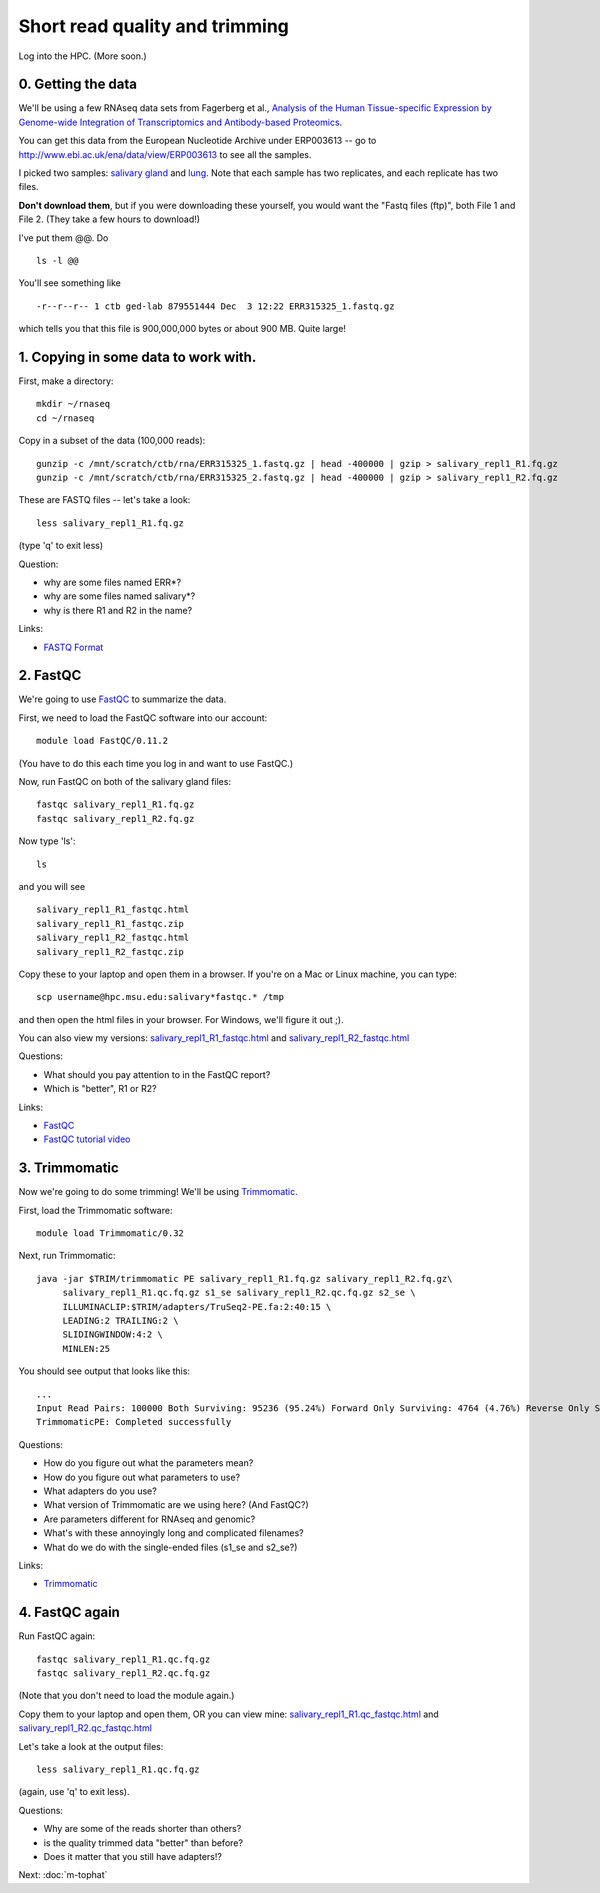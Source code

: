 Short read quality and trimming
===============================

Log into the HPC.  (More soon.)

0. Getting the data
-------------------

We'll be using a few RNAseq data sets from Fagerberg et al., `Analysis
of the Human Tissue-specific Expression by Genome-wide Integration of
Transcriptomics and Antibody-based Proteomics
<http://www.mcponline.org/content/13/2/397.full>`__.

You can get this data from the European Nucleotide Archive under
ERP003613 -- go to http://www.ebi.ac.uk/ena/data/view/ERP003613
to see all the samples.

I picked two samples: `salivary gland
<http://www.ebi.ac.uk/ena/data/view/SAMEA2151887>`__ and `lung
<http://www.ebi.ac.uk/ena/data/view/SAMEA2155770>`__.  Note that each
sample has two replicates, and each replicate has two files.

**Don't download them**, but if you were downloading these yourself,
you would want the "Fastq files (ftp)", both File 1 and File 2.  (They
take a few hours to download!)

I've put them @@. Do ::

   ls -l @@

You'll see something like ::

   -r--r--r-- 1 ctb ged-lab 879551444 Dec  3 12:22 ERR315325_1.fastq.gz

which tells you that this file is 900,000,000 bytes or about 900 MB.
Quite large!

1. Copying in some data to work with.
-------------------------------------

First, make a directory::

   mkdir ~/rnaseq
   cd ~/rnaseq

Copy in a subset of the data (100,000 reads)::

   gunzip -c /mnt/scratch/ctb/rna/ERR315325_1.fastq.gz | head -400000 | gzip > salivary_repl1_R1.fq.gz
   gunzip -c /mnt/scratch/ctb/rna/ERR315325_2.fastq.gz | head -400000 | gzip > salivary_repl1_R2.fq.gz

These are FASTQ files -- let's take a look::

   less salivary_repl1_R1.fq.gz

(type 'q' to exit less)

Question:

* why are some files named ERR*?
* why are some files named salivary*?
* why is there R1 and R2 in the name?

Links:

* `FASTQ Format <http://en.wikipedia.org/wiki/FASTQ_format>`__

2. FastQC
---------

We're going to use `FastQC <http://www.bioinformatics.babraham.ac.uk/projects/fastqc/>`__ to summarize the data.

First, we need to load the FastQC software into our account::

   module load FastQC/0.11.2

(You have to do this each time you log in and want to use FastQC.)

Now, run FastQC on both of the salivary gland files::

   fastqc salivary_repl1_R1.fq.gz
   fastqc salivary_repl1_R2.fq.gz

Now type 'ls'::

   ls

and you will see ::

   salivary_repl1_R1_fastqc.html
   salivary_repl1_R1_fastqc.zip
   salivary_repl1_R2_fastqc.html
   salivary_repl1_R2_fastqc.zip

Copy these to your laptop and open them in a browser.  If you're on a
Mac or Linux machine, you can type::

   scp username@hpc.msu.edu:salivary*fastqc.* /tmp

and then open the html files in your browser.  For Windows, we'll
figure it out ;).

You can also view my versions: `salivary_repl1_R1_fastqc.html
<http://2014-msu-rnaseq.readthedocs.org/en/latest/_static/salivary_repl1_R1_fastqc.html>`__
and `salivary_repl1_R2_fastqc.html
<http://2014-msu-rnaseq.readthedocs.org/en/latest/_static/salivary_repl1_R2_fastqc.html>`__

Questions:

* What should you pay attention to in the FastQC report?
* Which is "better", R1 or R2?

Links:

* `FastQC <http://www.bioinformatics.babraham.ac.uk/projects/fastqc/>`__
* `FastQC tutorial video <http://www.youtube.com/watch?v=bz93ReOv87Y>`__

3. Trimmomatic
--------------

Now we're going to do some trimming!  We'll be using
`Trimmomatic <http://www.usadellab.org/cms/?page=trimmomatic>`__.

First, load the Trimmomatic software::

   module load Trimmomatic/0.32

Next, run Trimmomatic::

   java -jar $TRIM/trimmomatic PE salivary_repl1_R1.fq.gz salivary_repl1_R2.fq.gz\
        salivary_repl1_R1.qc.fq.gz s1_se salivary_repl1_R2.qc.fq.gz s2_se \
        ILLUMINACLIP:$TRIM/adapters/TruSeq2-PE.fa:2:40:15 \
        LEADING:2 TRAILING:2 \                            
        SLIDINGWINDOW:4:2 \
        MINLEN:25

You should see output that looks like this::

   ...
   Input Read Pairs: 100000 Both Surviving: 95236 (95.24%) Forward Only Surviving: 4764 (4.76%) Reverse Only Surviving: 0 (0.00%) Dropped: 0 (0.00%)
   TrimmomaticPE: Completed successfully

Questions:

* How do you figure out what the parameters mean?
* How do you figure out what parameters to use?
* What adapters do you use?
* What version of Trimmomatic are we using here? (And FastQC?)
* Are parameters different for RNAseq and genomic?
* What's with these annoyingly long and complicated filenames?
* What do we do with the single-ended files (s1_se and s2_se?)

Links:

* `Trimmomatic <http://www.usadellab.org/cms/?page=trimmomatic>`__

4. FastQC again
---------------

Run FastQC again::

   fastqc salivary_repl1_R1.qc.fq.gz
   fastqc salivary_repl1_R2.qc.fq.gz

(Note that you don't need to load the module again.)

Copy them to your laptop and open them, OR you can view mine: `salivary_repl1_R1.qc_fastqc.html
<http://2014-msu-rnaseq.readthedocs.org/en/latest/_static/salivary_repl1_R1.qc_fastqc.html>`__
and `salivary_repl1_R2.qc_fastqc.html
<http://2014-msu-rnaseq.readthedocs.org/en/latest/_static/salivary_repl1_R2.qc_fastqc.html>`__

Let's take a look at the output files::

   less salivary_repl1_R1.qc.fq.gz

(again, use 'q' to exit less).

Questions:

* Why are some of the reads shorter than others?
* is the quality trimmed data "better" than before?
* Does it matter that you still have adapters!?

Next: :doc:`m-tophat`
